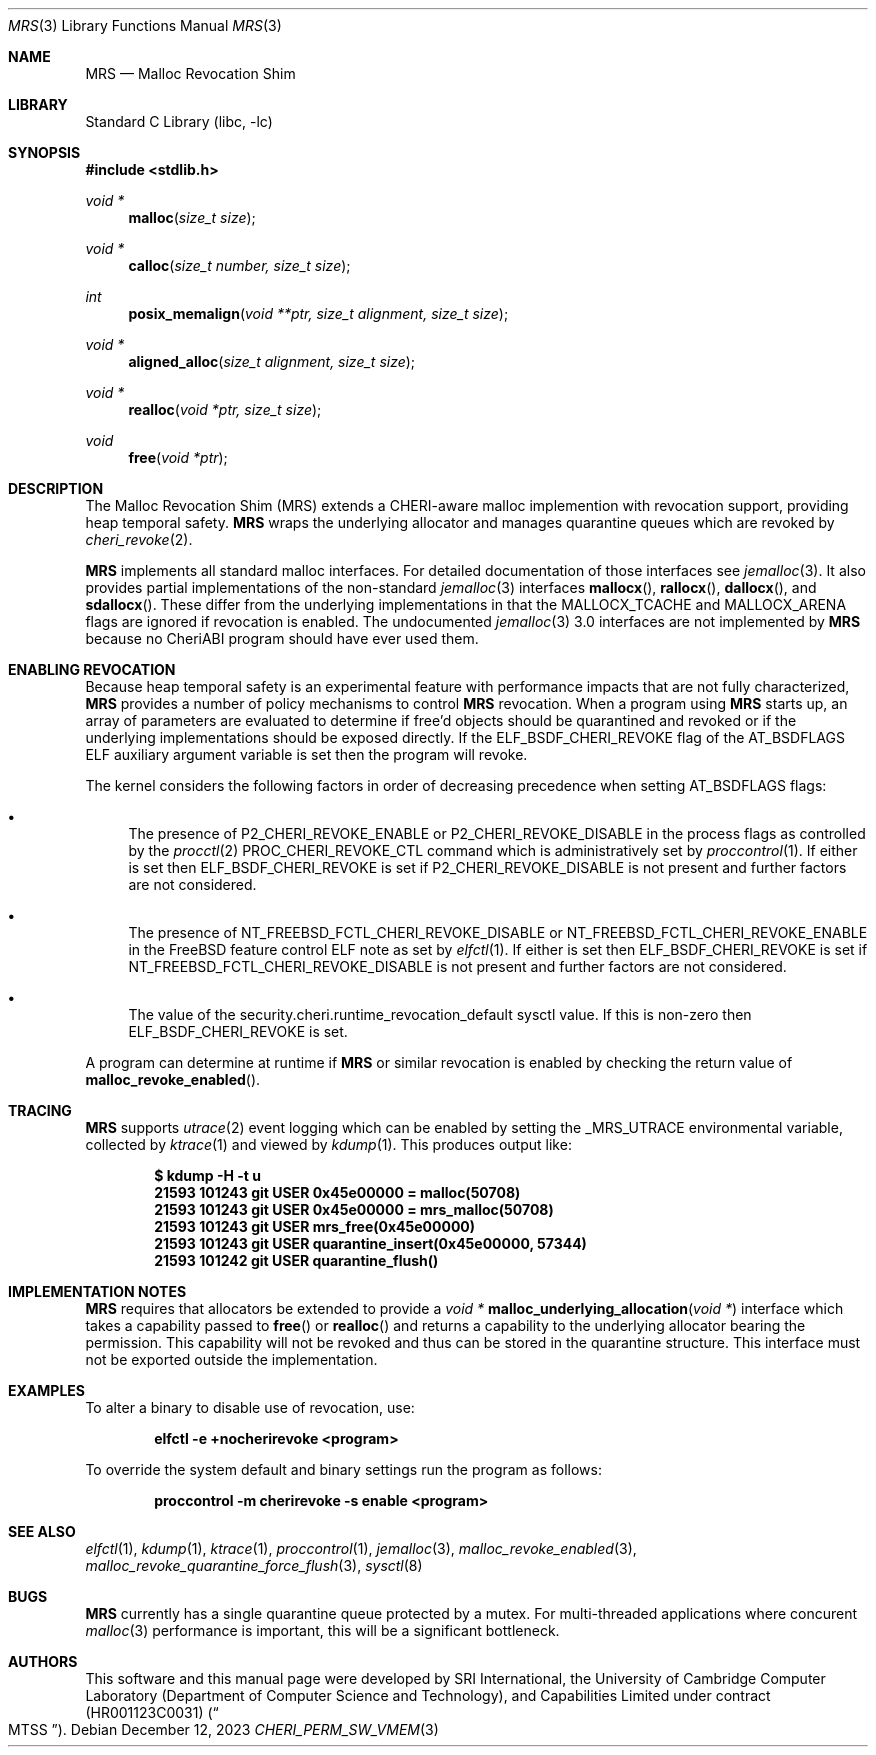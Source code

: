 .\"-
.\" SPDX-License-Identifier: BSD-2-Clause
.\"
.\" Copyright (c) 2023 SRI International
.\"
.\" This software was developed by SRI International, the University of
.\" Cambridge Computer Laboratory (Department of Computer Science and
.\" Technology), and Capabilities Limited under Defense Advanced Research
.\" Projects Agency (DARPA) Contract No. HR001123C0031 ("MTSS").
.\"
.\" Redistribution and use in source and binary forms, with or without
.\" modification, are permitted provided that the following conditions
.\" are met:
.\" 1. Redistributions of source code must retain the above copyright
.\"    notice, this list of conditions and the following disclaimer.
.\" 2. Redistributions in binary form must reproduce the above copyright
.\"    notice, this list of conditions and the following disclaimer in the
.\"    documentation and/or other materials provided with the distribution.
.\"
.\" THIS SOFTWARE IS PROVIDED BY THE AUTHOR AND CONTRIBUTORS ``AS IS'' AND
.\" ANY EXPRESS OR IMPLIED WARRANTIES, INCLUDING, BUT NOT LIMITED TO, THE
.\" IMPLIED WARRANTIES OF MERCHANTABILITY AND FITNESS FOR A PARTICULAR PURPOSE
.\" ARE DISCLAIMED.  IN NO EVENT SHALL THE AUTHOR OR CONTRIBUTORS BE LIABLE
.\" FOR ANY DIRECT, INDIRECT, INCIDENTAL, SPECIAL, EXEMPLARY, OR CONSEQUENTIAL
.\" DAMAGES (INCLUDING, BUT NOT LIMITED TO, PROCUREMENT OF SUBSTITUTE GOODS
.\" OR SERVICES; LOSS OF USE, DATA, OR PROFITS; OR BUSINESS INTERRUPTION)
.\" HOWEVER CAUSED AND ON ANY THEORY OF LIABILITY, WHETHER IN CONTRACT, STRICT
.\" LIABILITY, OR TORT (INCLUDING NEGLIGENCE OR OTHERWISE) ARISING IN ANY WAY
.\" OUT OF THE USE OF THIS SOFTWARE, EVEN IF ADVISED OF THE POSSIBILITY OF
.\" SUCH DAMAGE.
.\"
.Dd December 12, 2023
.Dt MRS 3
.Os
.Sh NAME
.Nm MRS
.Nd Malloc Revocation Shim
.Sh LIBRARY
.Lb libc
.Sh SYNOPSIS
.In stdlib.h
.Ft void *
.Fn malloc "size_t size"
.Ft void *
.Fn calloc "size_t number, size_t size"
.Ft int
.Fn posix_memalign "void **ptr, size_t alignment, size_t size"
.Ft void *
.Fn aligned_alloc "size_t alignment, size_t size"
.Ft void *
.Fn realloc "void *ptr, size_t size"
.Ft void
.Fn free "void *ptr"
.Sh DESCRIPTION
The Malloc Revocation Shim (MRS) extends a CHERI-aware malloc implemention
with revocation support, providing heap temporal safety.
.Nm
wraps the underlying allocator and manages quarantine queues which are revoked
by
.Xr cheri_revoke 2 .
.Pp
.Nm
implements all standard malloc interfaces.
For detailed documentation of those interfaces see
.Xr jemalloc 3 .
It also provides partial implementations of the non-standard
.Xr jemalloc 3
interfaces
.Fn mallocx ,
.Fn rallocx ,
.Fn dallocx ,
and
.Fn sdallocx .
These differ from the underlying implementations in that the
.Dv MALLOCX_TCACHE
and
.Dv MALLOCX_ARENA
flags are ignored if revocation is enabled.
The undocumented
.Xr jemalloc 3
3.0 interfaces are not implemented by
.Nm
because no CheriABI program should have ever used them.
.Sh ENABLING REVOCATION
Because heap temporal safety is an experimental feature with performance
impacts that are not fully characterized,
.Nm
provides a number of policy mechanisms to control
.Nm
revocation.
When a program using
.Nm
starts up, an array of parameters are evaluated to determine if free'd
objects should be quarantined and revoked or if the underlying
implementations should be exposed directly.
If the
.Dv ELF_BSDF_CHERI_REVOKE
flag of the
.Dv AT_BSDFLAGS
ELF auxiliary argument variable is set then the program will revoke.
.Pp
.\" XXX: this is not tied to mrs and probably belongs somewhere else
The kernel considers the following factors in order of decreasing precedence
when setting
.Dv AT_BSDFLAGS
flags:
.Bl -bullet
.It
The presence of
.Dv P2_CHERI_REVOKE_ENABLE
or
.Dv P2_CHERI_REVOKE_DISABLE
in the process flags as controlled by
the
.Xr procctl 2
.Dv PROC_CHERI_REVOKE_CTL
command which is administratively set by
.Xr proccontrol 1 .
If either is set then
.Dv ELF_BSDF_CHERI_REVOKE
is set if
.Dv P2_CHERI_REVOKE_DISABLE
is not present and further factors are not considered.
.It
The presence of
.Dv NT_FREEBSD_FCTL_CHERI_REVOKE_DISABLE
or
.Dv NT_FREEBSD_FCTL_CHERI_REVOKE_ENABLE
in the FreeBSD feature control ELF note as set by
.Xr elfctl 1 .
If either is set then
.Dv ELF_BSDF_CHERI_REVOKE
is set if
.Dv NT_FREEBSD_FCTL_CHERI_REVOKE_DISABLE
is not present and further factors are not considered.
.It
The value of the
.Dv security.cheri.runtime_revocation_default
sysctl value.
If this is non-zero then
.Dv ELF_BSDF_CHERI_REVOKE
is set.
.El
.Pp
A program can determine at runtime if
.Nm
or similar revocation is enabled by checking the return value of
.Fn malloc_revoke_enabled .
.Sh TRACING
.Nm
supports
.Xr utrace 2
event logging which can be enabled by setting the
.Ev _MRS_UTRACE
environmental variable, collected by
.Xr ktrace 1
and viewed by
.Xr kdump 1 .
This produces output like:
.Pp
.Dl $ kdump -H -t u
.Dl  21593 101243 git      USER  0x45e00000 = malloc(50708)
.Dl  21593 101243 git      USER  0x45e00000 = mrs_malloc(50708)
.Dl  21593 101243 git      USER  mrs_free(0x45e00000)
.Dl  21593 101243 git      USER  quarantine_insert(0x45e00000, 57344)
.Dl  21593 101242 git      USER  quarantine_flush()
.Sh IMPLEMENTATION NOTES
.Nm
requires that allocators be extended to provide a
.Ft void *
.Fn malloc_underlying_allocation "void *"
interface which takes a capability passed to
.Fn free
or
.Fn realloc
and returns a capability to the underlying allocator bearing the
.Dt CHERI_PERM_SW_VMEM
permission.
This capability will not be revoked and thus can be stored in the quarantine
structure.
This interface must not be exported outside the implementation.
.Sh EXAMPLES
To alter a binary to disable use of revocation, use:
.Pp
.Dl elfctl -e +nocherirevoke <program>
.Pp
To override the system default and binary settings run the program as follows:
.Pp
.Dl proccontrol -m cherirevoke -s enable <program>
.Sh SEE ALSO
.Xr elfctl 1 ,
.Xr kdump 1 ,
.Xr ktrace 1 ,
.Xr proccontrol 1 ,
.Xr jemalloc 3 ,
.Xr malloc_revoke_enabled 3 ,
.Xr malloc_revoke_quarantine_force_flush 3 ,
.Xr sysctl 8
.Sh BUGS
.Nm
currently has a single quarantine queue protected by a mutex.
For multi-threaded applications where concurent
.Xr malloc 3
performance is important, this will be a significant bottleneck.
.Sh AUTHORS
This software and this manual page were
developed by SRI International, the University of Cambridge Computer
Laboratory (Department of Computer Science and Technology), and
Capabilities Limited under contract
.Pq HR001123C0031
.Pq Do MTSS Dc .
